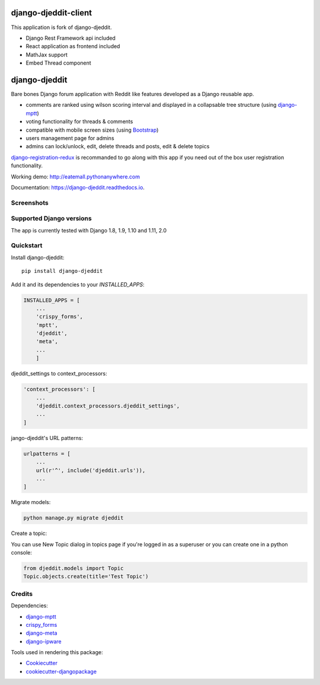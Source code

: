 =============================
django-djeddit-client
=============================

This application is fork of django-djeddit.

* Django Rest Framework api included
* React application as frontend included
* MathJax support
* Embed Thread component

.. image:: https://raw.githubusercontent.com/physics-is-beautiful/django-react-djeddit/master/media/drc1.jpg
.. image:: https://raw.githubusercontent.com/physics-is-beautiful/django-react-djeddit/master/media/drc21.jpg

=============================
django-djeddit
=============================

.. image:: https://badge.fury.io/py/django-djeddit.svg
    :target: https://badge.fury.io/py/django-djeddit

.. image:: https://travis-ci.org/EatEmAll/django-djeddit.svg?branch=master
    :target: https://travis-ci.org/EatEmAll/django-djeddit

.. image:: https://codecov.io/gh/EatEmAll/django-djeddit/branch/master/graph/badge.svg
    :target: https://codecov.io/gh/EatEmAll/django-djeddit

.. image:: https://img.shields.io/badge/python-2.7%2C%203.4%2C%203.5%2C%203.6-blue.svg
   :target: https://travis-ci.org/EatEmAll/django-djeddit

.. image:: https://img.shields.io/badge/django%20versions-1.8%2C%201.9%2C%201.10%2C%201.11%2C%202.0-blue.svg
   :target: https://travis-ci.org/EatEmAll/django-djeddit

Bare bones Django forum application with Reddit like features developed as a Django reusable app.

* comments are ranked using wilson scoring interval and displayed in a collapsable tree structure (using `django-mptt <https://github.com/django-mptt/django-mptt>`_)
* voting functionality for threads & comments
* compatible with mobile screen sizes (using `Bootstrap <https://github.com/twbs/bootstrap>`_)
* users management page for admins
* admins can lock/unlock, edit, delete threads and posts, edit & delete topics


`django-registration-redux <https://github.com/macropin/django-registration>`_ is recommanded to go along with this app if you need out of the box user registration functionality.

Working demo: http://eatemall.pythonanywhere.com

Documentation: https://django-djeddit.readthedocs.io.

Screenshots
-----------

.. image:: https://raw.githubusercontent.com/EatEmAll/django-djeddit/master/media/Threads.jpg

.. image:: https://raw.githubusercontent.com/EatEmAll/django-djeddit/master/media/User.jpg

.. image:: https://raw.githubusercontent.com/EatEmAll/django-djeddit/master/media/Comments.jpg

Supported Django versions
-------------------------

The app is currently tested with Django 1.8, 1.9, 1.10 and 1.11, 2.0

Quickstart
----------

Install django-djeddit::

    pip install django-djeddit

Add it and its dependencies to your `INSTALLED_APPS`:

.. code-block:: python

    INSTALLED_APPS = [
        ...
        'crispy_forms',
        'mptt',
        'djeddit',
        'meta',
        ...
        ]

djeddit_settings to context_processors:

.. code-block:: python

    'context_processors': [
        ...
        'djeddit.context_processors.djeddit_settings',
        ...
    ]

jango-djeddit's URL patterns:

.. code-block:: python

    urlpatterns = [
        ...
        url(r'^', include('djeddit.urls')),
        ...
    ]

Migrate models:

.. code-block:: python

    python manage.py migrate djeddit


Create a topic:

You can use New Topic dialog in topics page if you're logged in as a superuser or you can create one in a python console:

.. code-block:: python

    from djeddit.models import Topic
    Topic.objects.create(title='Test Topic')


Credits
-------

Dependencies:

*  django-mptt_
*  crispy_forms_
*  django-meta_
*  django-ipware_

.. _django-mptt: https://github.com/django-mptt/django-mptt
.. _crispy_forms: https://github.com/django-crispy-forms/django-crispy-forms
.. _django-meta: https://github.com/nephila/django-meta
.. _django-ipware: https://github.com/un33k/django-ipware

Tools used in rendering this package:

*  Cookiecutter_
*  `cookiecutter-djangopackage`_

.. _Cookiecutter: https://github.com/audreyr/cookiecutter
.. _`cookiecutter-djangopackage`: https://github.com/pydanny/cookiecutter-djangopackage
